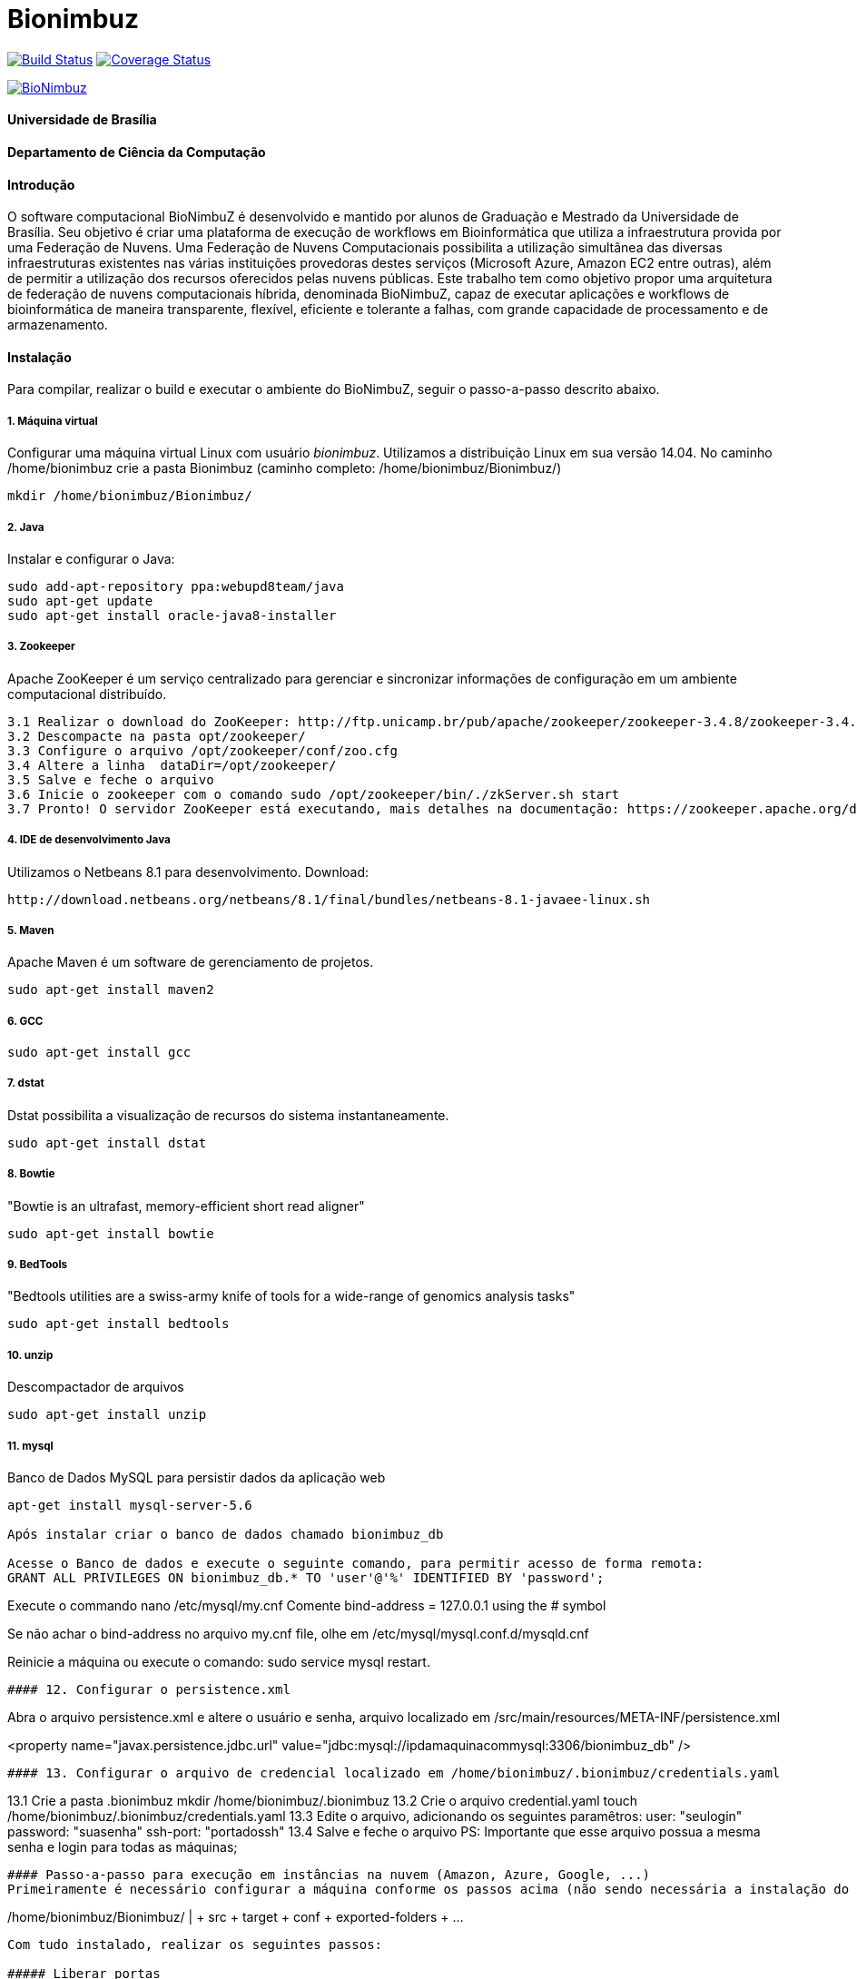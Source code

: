 Bionimbuz
=========

 
image:https://travis-ci.org/bionimbuz/Bionimbuz.svg?branch=master["Build Status", link="https://travis-ci.org/bionimbuz/Bionimbuz"]
image:http://img.shields.io/coveralls/bionimbuz/Bionimbuz/master.svg["Coverage Status", link="https://coveralls.io/r/bionimbuz/Bionimbuz?branch=master"]

image:https://raw.githubusercontent.com/vramos91/BionimbuzClient/master/WebContent/resources/img/logo_bionimbuz.jpg["BioNimbuz",link="https://raw.githubusercontent.com/vramos91/BionimbuzClient/master/WebContent/resources/img/logo_bionimbuz.jpg"]

#### Universidade de Brasília
#### Departamento de Ciência da Computação
#### Introdução
O software computacional BioNimbuZ é desenvolvido e mantido por alunos de Graduação e Mestrado da Universidade de Brasília. Seu objetivo é criar uma plataforma de execução de workflows em Bioinformática que utiliza a infraestrutura provida por uma Federação de Nuvens.  Uma Federação de Nuvens Computacionais possibilita a utilização simultânea das diversas infraestruturas existentes nas várias instituições provedoras destes serviços (Microsoft Azure, Amazon EC2 entre outras), além de permitir a utilização dos recursos oferecidos pelas nuvens públicas. Este trabalho tem como objetivo propor uma arquitetura de federação de nuvens computacionais híbrida, denominada BioNimbuZ, capaz de executar aplicações e workflows de bioinformática de maneira transparente, flexível, eficiente e tolerante a falhas, com grande capacidade de processamento e de armazenamento. 

#### Instalação
Para compilar, realizar o build e executar o ambiente do BioNimbuZ, seguir o passo-a-passo descrito abaixo.

##### 1. Máquina virtual
Configurar uma máquina virtual Linux com usuário 'bionimbuz'. Utilizamos a distribuição Linux em sua versão 14.04.
No caminho /home/bionimbuz crie a pasta Bionimbuz (caminho completo: /home/bionimbuz/Bionimbuz/)
----------------------------------------------------------------------------------------------------------------------
mkdir /home/bionimbuz/Bionimbuz/
----------------------------------------------------------------------------------------------------------------------
##### 2. Java
Instalar e configurar o Java:
----------------------------------------------------------------------------------------------------------------------
sudo add-apt-repository ppa:webupd8team/java	
sudo apt-get update
sudo apt-get install oracle-java8-installer
----------------------------------------------------------------------------------------------------------------------
##### 3. Zookeeper
Apache ZooKeeper é um serviço centralizado para gerenciar e sincronizar informações de configuração em um ambiente computacional distribuído.
----------------------------------------------------------------------------------------------------------------------
3.1 Realizar o download do ZooKeeper: http://ftp.unicamp.br/pub/apache/zookeeper/zookeeper-3.4.8/zookeeper-3.4.8.tar.gz
3.2 Descompacte na pasta opt/zookeeper/
3.3 Configure o arquivo /opt/zookeeper/conf/zoo.cfg
3.4 Altere a linha  dataDir=/opt/zookeeper/ 
3.5 Salve e feche o arquivo
3.6 Inicie o zookeeper com o comando sudo /opt/zookeeper/bin/./zkServer.sh start
3.7 Pronto! O servidor ZooKeeper está executando, mais detalhes na documentação: https://zookeeper.apache.org/doc/r3.4.6/zookeeperStarted.html#sc_InstallingSingleMode
----------------------------------------------------------------------------------------------------------------------
##### 4. IDE de desenvolvimento Java
Utilizamos o Netbeans 8.1 para desenvolvimento.
Download:
----------------------------------------------------------------------------------------------------------------------
http://download.netbeans.org/netbeans/8.1/final/bundles/netbeans-8.1-javaee-linux.sh
----------------------------------------------------------------------------------------------------------------------
##### 5. Maven
Apache Maven é um software de gerenciamento de projetos.
----------------------------------------------------------------------------------------------------------------------
sudo apt-get install maven2
----------------------------------------------------------------------------------------------------------------------
##### 6. GCC
----------------------------------------------------------------------------------------------------------------------
sudo apt-get install gcc
----------------------------------------------------------------------------------------------------------------------
##### 7. dstat
Dstat possibilita a visualização de recursos do sistema instantaneamente. 
----------------------------------------------------------------------------------------------------------------------
sudo apt-get install dstat
----------------------------------------------------------------------------------------------------------------------
##### 8. Bowtie
"Bowtie is an ultrafast, memory-efficient short read aligner"
----------------------------------------------------------------------------------------------------------------------
sudo apt-get install bowtie
----------------------------------------------------------------------------------------------------------------------
##### 9. BedTools
"Bedtools utilities are a swiss-army knife of tools for a wide-range of genomics analysis tasks"
----------------------------------------------------------------------------------------------------------------------
sudo apt-get install bedtools
----------------------------------------------------------------------------------------------------------------------
##### 10. unzip
Descompactador de arquivos
----------------------------------------------------------------------------------------------------------------------
sudo apt-get install unzip
----------------------------------------------------------------------------------------------------------------------
##### 11. mysql
Banco de Dados MySQL para persistir dados da aplicação web
----------------------------------------------------------------------------------------------------------------------
apt-get install mysql-server-5.6

Após instalar criar o banco de dados chamado bionimbuz_db

Acesse o Banco de dados e execute o seguinte comando, para permitir acesso de forma remota:
GRANT ALL PRIVILEGES ON bionimbuz_db.* TO 'user'@'%' IDENTIFIED BY 'password';

----------------------------------------------------------------------------------------------------------------------

Execute o commando nano /etc/mysql/my.cnf
Comente bind-address = 127.0.0.1 using the # symbol

Se não achar o bind-address no arquivo my.cnf file, olhe em /etc/mysql/mysql.conf.d/mysqld.cnf

Reinicie a máquina ou execute o comando:
sudo service mysql restart.
----------------------------------------------------------------------------------------------------------------------
#### 12. Configurar o persistence.xml
----------------------------------------------------------------------------------------------------------------------
Abra o arquivo persistence.xml e altere o usuário e senha, arquivo localizado em /src/main/resources/META-INF/persistence.xml

<property name="javax.persistence.jdbc.url" value="jdbc:mysql://ipdamaquinacommysql:3306/bionimbuz_db" />
----------------------------------------------------------------------------------------------------------------------
#### 13. Configurar o arquivo de credencial localizado em /home/bionimbuz/.bionimbuz/credentials.yaml
----------------------------------------------------------------------------------------------------------------------
13.1 Crie a pasta .bionimbuz mkdir /home/bionimbuz/.bionimbuz
13.2 Crie o arquivo credential.yaml touch /home/bionimbuz/.bionimbuz/credentials.yaml
13.3 Edite o arquivo, adicionando os seguintes paramêtros: 
user: "seulogin"
password: "suasenha"
ssh-port: "portadossh"
13.4 Salve e feche o arquivo
PS: Importante que esse arquivo possua a mesma senha e login para todas as máquinas;
----------------------------------------------------------------------------------------------------------------------
#### Passo-a-passo para execução em instâncias na nuvem (Amazon, Azure, Google, ...)
Primeiramente é necessário configurar a máquina conforme os passos acima (não sendo necessária a instalação do Netbeans, pois não haverá desenvolvimento nas instâncias na nuvem). Criar a mesma estrutura de diretórios 
----------------------------------------------------------------------------------------------------------------------
/home/bionimbuz/Bionimbuz/
                        |
   			+ src
   			+ target
   			+ conf
   			+ exported-folders
   			+ ...
----------------------------------------------------------------------------------------------------------------------
Com tudo instalado, realizar os seguintes passos:

##### Liberar portas
Na configuração do provedor de serviço, liberar as portas: 2181,9999,80,8080,9191,22

##### Compacte os arquivos do projeto e os envie utilizando scp para máquina do provedor
----------------------------------------------------------------------------------------------------------------------
scp zoonimbus@<ip_nuvem>:/path/to/file localfile
----------------------------------------------------------------------------------------------------------------------

##### Arquivos à serem enviados:
-------------------------------------------------------------------------------------------------------------
enviar as pastas exported-folders
enviar as pastas data-folder
enviar as pastas pipeline
enviar as pastas services
enviar as pastas programs
enviar as pastas conf
enviar bionimbus-1.0-SNAPSHOT-bundle.jar gerado na target
-------------------------------------------------------------------------------------------------------------

##### Executando o BioNimbuZ na nuvem
Para iniciar a execução o servidor zookeeper deve ser iniciado.
-------------------------------------------------------------------------------------------------------------
1 - Alterar conf/node.yaml com as configurações de ip do servidor zookeeper, ip e os caminhos das pastas 
    necessárias para a execução, etc..
2 - Entrar na pasta zoonimbusProject/
3 - Servidor: executar o comando "sh exported-folders/bin/server.sh"
4 - Cliente: executar o comando "sh exported-folders/bin/client.sh" (** migrando para aplicação Web)
5 - Pipeline: executar o comando "sh exported-folders/bin/client-pipeline.sh" (** migrando para aplicação Web)
-------------------------------------------------------------------------------------------------------------

#### Configurar a amazon para acessar ssh sem a o arquivo de chaves privadas (pem)

##### 1. Acessar a maquina na amazon
-------------------------------------------------------------------------------------------------------------
ssh -i zoonimbuskey.pem ubuntu@<ip_nuvem>:~/
-------------------------------------------------------------------------------------------------------------

##### 2. Alterar arquivo sshd_conf
Acesse o arquivo:
-------------------------------------------------------------------------------------------------------------
sudo nano /etc/ssh/sshd_config 
-------------------------------------------------------------------------------------------------------------
e adicione a linha na parte de Authentification 
-------------------------------------------------------------------------------------------------------------
PasswordAuthentication yes
comentar as linhas
#RSAAuthentication yes
#PubkeyAuthentication yes

ctrl+o, enter, ctrl+x
-------------------------------------------------------------------------------------------------------------
##### 3. Reinicie o serviço SSH
-------------------------------------------------------------------------------------------------------------
sudo /etc/init.d/ssh restart
-------------------------------------------------------------------------------------------------------------


##### Configurações para executar o novo serviço de armazenamento (buckets)

###### 1. Dependências

Instale o s3fs-fuse:
-------------------------------------------------------------------------------------------------------------
sudo apt-get install build-essential git libfuse-dev libcurl4-openssl-dev libxml2-dev mime-support automake libtool
sudo apt-get install pkg-config libssl-dev
git clone https://github.com/s3fs-fuse/s3fs-fuse
cd s3fs-fuse/
./autogen.sh
./configure --prefix=/usr --with-openssl
make
sudo make install
-------------------------------------------------------------------------------------------------------------

Instale o gcs-fuse e o gcloud:
-------------------------------------------------------------------------------------------------------------
export GCSFUSE_REPO=gcsfuse-`lsb_release -c -s`
echo "deb http://packages.cloud.google.com/apt $GCSFUSE_REPO main" | sudo tee /etc/apt/sources.list.d/gcsfuse.list
curl https://packages.cloud.google.com/apt/doc/apt-key.gpg | sudo apt-key add -
sudo apt-get update
sudo apt-get install gcsfuse
sudo apt-get install google-cloud-sdk
-------------------------------------------------------------------------------------------------------------

###### 2. Arquivos de credenciais

###### 2.1. Amazon

Acesse o AWS, clique sobre o nome do usuário e vá em "Security Credentials".
Em seguida vá em "Access Keys (Access Key ID and Secret Access Key)" e depois "Create New Access Key".
Veja o conteúdo da nova key em "Show Access Key".
Crie um novo arquivo (/-/-/Auth/accesskey.txt) com o seguinte conteúdo:
-------------------------------------------------------------------------------------------------------------
accessKeyId:secretAccessKey
-------------------------------------------------------------------------------------------------------------
Altere as permissões para esse arquivo:
-------------------------------------------------------------------------------------------------------------
chmod 640 /*/*/Auth/accesskey.txt
-------------------------------------------------------------------------------------------------------------

###### 2.2. Google

Acesse a página de credenciais (https://console.developers.google.com/project/_/apis/credentials) e selecione o projeto.
Clique em "Create credentials" e selecione "Service account key".
Selecione a Service account "Compute Engine default service account" e crie um JSON.
Salve esse JSON em (/-/-/Auth/cred.json).

###### 3. Arquivos de configuração

Configure os arquivos de configuração do BioNimbuz Core (conf/node.yaml) e BioNimbuZ Client (conf/conf.yaml):

-------------------------------------------------------------------------------------------------------------
 # Path to the folder whre the Buckets will be mounted
buckets-folder: /*/*/buckets/

 # Path containing the files used to authenticate the Storage Services (Bucket)
buckets-auth-folder: /*/*/Auth/

 # Path to de binary of gcloud/gsutil line-command ($ which gcloud)
gcloud-folder: /*/*/bin/

 # Coloque 1 para o novo serviço 
storage-mode: 1
-------------------------------------------------------------------------------------------------------------

